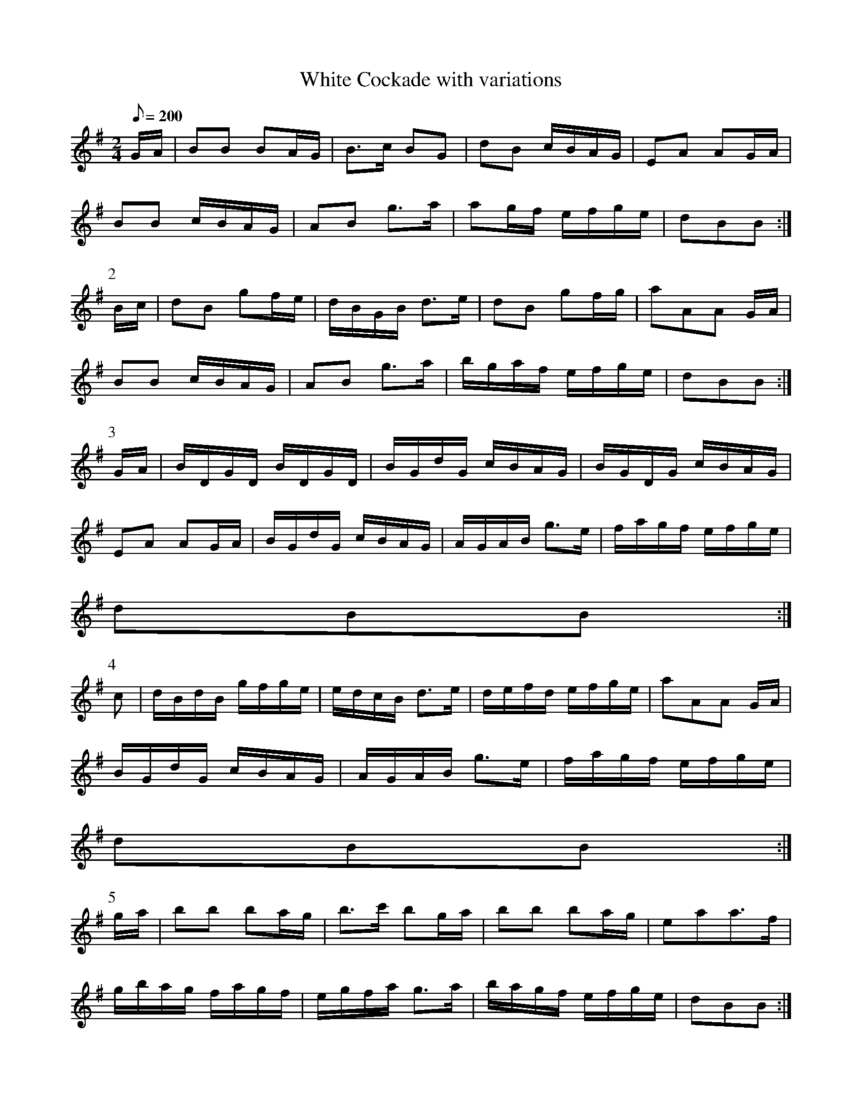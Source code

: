 X:192
T: White Cockade with variations
N: O'Farrell's Pocket Companion v.3 (Sky ed. p.99-100)
N: "Scotch"
M: 2/4
L: 1/8
R: march
Q: 200
K: G
G/A/| BB BA/G/| B>c BG| dB c/B/A/G/| EA AG/A/|
BB c/B/A/G/| AB g>a| ag/f/ e/f/g/e/| dBB :|
P:2
B/c/|dB gf/e/| d/B/G/B/ d>e| dB gf/g/| aAA G/A/|
BB c/B/A/G/| AB g>a| b/g/a/f/ e/f/g/e/| dBB :|
P:3
G/A/|B/D/G/D/ B/D/G/D/ | B/G/d/G/ c/B/A/G/| B/G/D/G/ c/B/A/G/|
EA AG/A/| B/G/d/G/ c/B/A/G/| A/G/A/B/ g>e| f/a/g/f/ e/f/g/e/|
dBB :|
P:4
c|d/B/d/B/ g/f/g/e/| e/d/c/B/ d>e| d/e/f/d/ e/f/g/e/| aAA G/A/|
B/G/d/G/ c/B/A/G/| A/G/A/B/ g>e| f/a/g/f/ e/f/g/e/|
dBB :|
P:5
g/a/|bb ba/g/| b>c' bg/a/| bb ba/g/| eaa>f|
g/b/a/g/ f/a/g/f/|e/g/f/a/ g>a|b/a/g/f/ e/f/g/e/|dBB :|
P:6
c|  d/e/g/B/ d/e/g/B/|d/e/g/B/ d>e| d/e/f/d/ e/f/g/e/| aAA G/A/|
B/G/d/G/ c/B/A/G/| D/G/B/d/ g/f/g/a/|b/a/g/f/ e/f/g/e/| dBB :|
